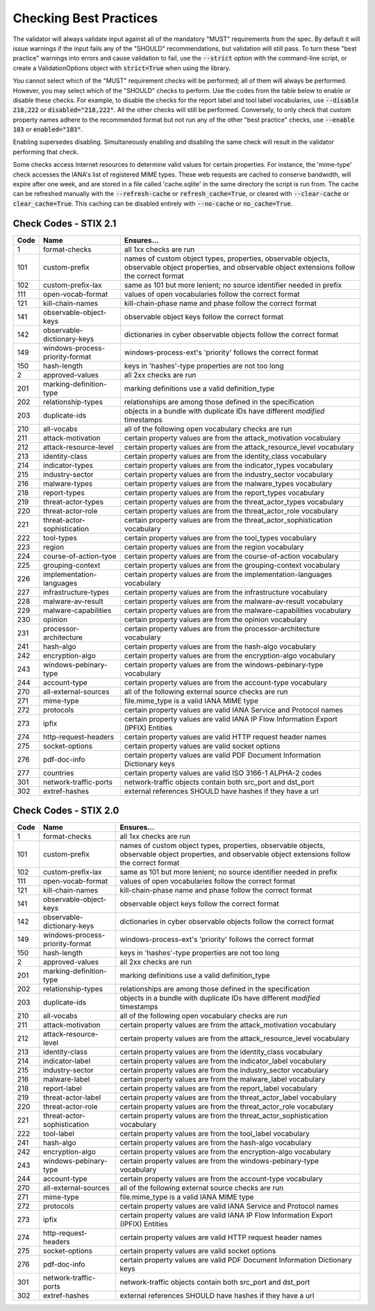 Checking Best Practices
=======================

The validator will always validate input against all of the mandatory
"MUST" requirements from the spec. By default it will issue warnings
if the input fails any of the "SHOULD" recommendations, but validation
will still pass. To turn these "best practice" warnings into errors
and cause validation to fail, use the :code:`--strict` option with the
command-line script, or create a ValidationOptions object with
:code:`strict=True` when using the library.

You cannot select which of the "MUST" requirement checks will be
performed; all of them will always be performed. However, you may
select which of the "SHOULD" checks to perform. Use the codes from the
table below to enable or disable these checks. For example, to disable
the checks for the report label and tool label vocabularies, use
:code:`--disable 218,222` or :code:`disabled="218,222"`. All the other
checks will still be performed. Conversely, to only check that custom
property names adhere to the recommended format but not run any of the
other "best practice" checks, use :code:`--enable 103` or
:code:`enabled="103"`.

Enabling supersedes disabling. Simultaneously enabling and disabling
the same check will result in the validator performing that check.

Some checks access Internet resources to determine valid values for
certain properties. For instance, the 'mime-type' check accesses the
IANA's list of registered MIME types. These web requests are cached to
conserve bandwidth, will expire after one week, and are stored in a
file called 'cache.sqlite' in the same directory the script is run
from. The cache can be refreshed manually with the :code:`--refresh-cache`
or :code:`refresh_cache=True`, or cleared with :code:`--clear-cache` or
:code:`clear_cache=True`. This caching can be disabled entirely with
:code:`--no-cache` or :code:`no_cache=True`.

Check Codes - STIX 2.1
----------------------

+--------+-----------------------------+----------------------------------------+
|**Code**|**Name**                     |**Ensures...**                          |
+--------+-----------------------------+----------------------------------------+
|   1    | format-checks               | all 1xx checks are run                 |
+--------+-----------------------------+----------------------------------------+
|  101   | custom-prefix               | names of custom object types,          |
|        |                             | properties, observable objects,        |
|        |                             | observable object properties, and      |
|        |                             | observable object extensions follow    |
|        |                             | the correct format                     |
+--------+-----------------------------+----------------------------------------+
|  102   | custom-prefix-lax           | same as 101 but more lenient; no       |
|        |                             | source identifier needed in prefix     |
+--------+-----------------------------+----------------------------------------+
|  111   | open-vocab-format           | values of open vocabularies follow the |
|        |                             | correct format                         |
+--------+-----------------------------+----------------------------------------+
|  121   | kill-chain-names            | kill-chain-phase name and phase follow |
|        |                             | the correct format                     |
+--------+-----------------------------+----------------------------------------+
|  141   | observable-object-keys      | observable object keys follow the      |
|        |                             | correct format                         |
+--------+-----------------------------+----------------------------------------+
|  142   | observable-dictionary-keys  | dictionaries in cyber observable       |
|        |                             | objects follow the correct format      |
+--------+-----------------------------+----------------------------------------+
|  149   | windows-process-priority-\  | windows-process-ext's 'priority'       |
|        | format                      | follows the correct format             |
+--------+-----------------------------+----------------------------------------+
|  150   | hash-length                 | keys in 'hashes'-type properties are   |
|        |                             | not too long                           |
+--------+-----------------------------+----------------------------------------+
|   2    | approved-values             | all 2xx checks are run                 |
+--------+-----------------------------+----------------------------------------+
|  201   | marking-definition-type     | marking definitions use a valid        |
|        |                             | definition_type                        |
+--------+-----------------------------+----------------------------------------+
|  202   | relationship-types          | relationships are among those defined  |
|        |                             | in the specification                   |
+--------+-----------------------------+----------------------------------------+
|  203   | duplicate-ids               | objects in a bundle with duplicate IDs |
|        |                             | have different `modified` timestamps   |
+--------+-----------------------------+----------------------------------------+
|  210   | all-vocabs                  | all of the following open vocabulary   |
|        |                             | checks are run                         |
+--------+-----------------------------+----------------------------------------+
|  211   | attack-motivation           | certain property values are from the   |
|        |                             | attack_motivation vocabulary           |
+--------+-----------------------------+----------------------------------------+
|  212   | attack-resource-level       | certain property values are from the   |
|        |                             | attack_resource_level vocabulary       |
+--------+-----------------------------+----------------------------------------+
|  213   | identity-class              | certain property values are from the   |
|        |                             | identity_class vocabulary              |
+--------+-----------------------------+----------------------------------------+
|  214   | indicator-types             | certain property values are from the   |
|        |                             | indicator_types vocabulary             |
+--------+-----------------------------+----------------------------------------+
|  215   | industry-sector             | certain property values are from the   |
|        |                             | industry_sector vocabulary             |
+--------+-----------------------------+----------------------------------------+
|  216   | malware-types               | certain property values are from the   |
|        |                             | malware_types vocabulary               |
+--------+-----------------------------+----------------------------------------+
|  218   | report-types                | certain property values are from the   |
|        |                             | report_types vocabulary                |
+--------+-----------------------------+----------------------------------------+
|  219   | threat-actor-types          | certain property values are from the   |
|        |                             | threat_actor_types vocabulary          |
+--------+-----------------------------+----------------------------------------+
|  220   | threat-actor-role           | certain property values are from the   |
|        |                             | threat_actor_role vocabulary           |
+--------+-----------------------------+----------------------------------------+
|  221   | threat-actor-sophistication | certain property values are from the   |
|        |                             | threat_actor_sophistication vocabulary |
+--------+-----------------------------+----------------------------------------+
|  222   | tool-types                  | certain property values are from the   |
|        |                             | tool_types vocabulary                  |
+--------+-----------------------------+----------------------------------------+
|  223   | region                      | certain property values are from the   |
|        |                             | region vocabulary                      |
+--------+-----------------------------+----------------------------------------+
|  224   | course-of-action-tyoe       | certain property values are from the   |
|        |                             | course-of-action vocabulary            |
+--------+-----------------------------+----------------------------------------+
|  225   | grouping-context            | certain property values are from the   |
|        |                             | grouping-context vocabulary            |
+--------+-----------------------------+----------------------------------------+
|  226   | implementation-languages    | certain property values are from the   |
|        |                             | implementation-languages vocabulary    |
+--------+-----------------------------+----------------------------------------+
|  227   | infrastructure-types        | certain property values are from the   |
|        |                             | infrastructure vocabulary              |
+--------+-----------------------------+----------------------------------------+
|  228   | malware-av-result           | certain property values are from the   |
|        |                             | malware-av-result vocabulary           |
+--------+-----------------------------+----------------------------------------+
|  229   | malware-capabilities        | certain property values are from the   |
|        |                             | malware-capabilities vocabulary        |
+--------+-----------------------------+----------------------------------------+
|  230   | opinion                     | certain property values are from the   |
|        |                             | opinion vocabulary                     |
+--------+-----------------------------+----------------------------------------+
|  231   | processor-architecture      | certain property values are from the   |
|        |                             | processor-architecture vocabulary      |
+--------+-----------------------------+----------------------------------------+
|  241   | hash-algo                   | certain property values are from the   |
|        |                             | hash-algo vocabulary                   |
+--------+-----------------------------+----------------------------------------+
|  242   | encryption-algo             | certain property values are from the   |
|        |                             | encryption-algo vocabulary             |
+--------+-----------------------------+----------------------------------------+
|  243   | windows-pebinary-type       | certain property values are from the   |
|        |                             | windows-pebinary-type vocabulary       |
+--------+-----------------------------+----------------------------------------+
|  244   | account-type                | certain property values are from the   |
|        |                             | account-type vocabulary                |
+--------+-----------------------------+----------------------------------------+
|  270   | all-external-sources        | all of the following external source   |
|        |                             | checks are run                         |
+--------+-----------------------------+----------------------------------------+
|  271   | mime-type                   | file.mime_type is a valid IANA MIME    |
|        |                             | type                                   |
+--------+-----------------------------+----------------------------------------+
|  272   | protocols                   | certain property values are valid IANA |
|        |                             | Service and Protocol names             |
+--------+-----------------------------+----------------------------------------+
|  273   | ipfix                       | certain property values are valid IANA |
|        |                             | IP Flow Information Export (IPFIX)     |
|        |                             | Entities                               |
+--------+-----------------------------+----------------------------------------+
|  274   | http-request-headers        | certain property values are valid HTTP |
|        |                             | request header names                   |
+--------+-----------------------------+----------------------------------------+
|  275   | socket-options              | certain property values are valid      |
|        |                             | socket options                         |
+--------+-----------------------------+----------------------------------------+
|  276   | pdf-doc-info                | certain property values are valid PDF  |
|        |                             | Document Information Dictionary keys   |
+--------+-----------------------------+----------------------------------------+
|  277   | countries                   | certain property values are valid ISO  |
|        |                             | 3166-1 ALPHA-2 codes                   |
+--------+-----------------------------+----------------------------------------+
|  301   | network-traffic-ports       | network-traffic objects contain both   |
|        |                             | src_port and dst_port                  |
+--------+-----------------------------+----------------------------------------+
|  302   | extref-hashes               | external references SHOULD have hashes |
|        |                             | if they have a url                     |
+--------+-----------------------------+----------------------------------------+

Check Codes - STIX 2.0
----------------------

+--------+-----------------------------+----------------------------------------+
|**Code**|**Name**                     |**Ensures...**                          |
+--------+-----------------------------+----------------------------------------+
|   1    | format-checks               | all 1xx checks are run                 |
+--------+-----------------------------+----------------------------------------+
|  101   | custom-prefix               | names of custom object types,          |
|        |                             | properties, observable objects,        |
|        |                             | observable object properties, and      |
|        |                             | observable object extensions follow    |
|        |                             | the correct format                     |
+--------+-----------------------------+----------------------------------------+
|  102   | custom-prefix-lax           | same as 101 but more lenient; no       |
|        |                             | source identifier needed in prefix     |
+--------+-----------------------------+----------------------------------------+
|  111   | open-vocab-format           | values of open vocabularies follow the |
|        |                             | correct format                         |
+--------+-----------------------------+----------------------------------------+
|  121   | kill-chain-names            | kill-chain-phase name and phase follow |
|        |                             | the correct format                     |
+--------+-----------------------------+----------------------------------------+
|  141   | observable-object-keys      | observable object keys follow the      |
|        |                             | correct format                         |
+--------+-----------------------------+----------------------------------------+
|  142   | observable-dictionary-keys  | dictionaries in cyber observable       |
|        |                             | objects follow the correct format      |
+--------+-----------------------------+----------------------------------------+
|  149   | windows-process-priority-\  | windows-process-ext's 'priority'       |
|        | format                      | follows the correct format             |
+--------+-----------------------------+----------------------------------------+
|  150   | hash-length                 | keys in 'hashes'-type properties are   |
|        |                             | not too long                           |
+--------+-----------------------------+----------------------------------------+
|   2    | approved-values             | all 2xx checks are run                 |
+--------+-----------------------------+----------------------------------------+
|  201   | marking-definition-type     | marking definitions use a valid        |
|        |                             | definition_type                        |
+--------+-----------------------------+----------------------------------------+
|  202   | relationship-types          | relationships are among those defined  |
|        |                             | in the specification                   |
+--------+-----------------------------+----------------------------------------+
|  203   | duplicate-ids               | objects in a bundle with duplicate IDs |
|        |                             | have different `modified` timestamps   |
+--------+-----------------------------+----------------------------------------+
|  210   | all-vocabs                  | all of the following open vocabulary   |
|        |                             | checks are run                         |
+--------+-----------------------------+----------------------------------------+
|  211   | attack-motivation           | certain property values are from the   |
|        |                             | attack_motivation vocabulary           |
+--------+-----------------------------+----------------------------------------+
|  212   | attack-resource-level       | certain property values are from the   |
|        |                             | attack_resource_level vocabulary       |
+--------+-----------------------------+----------------------------------------+
|  213   | identity-class              | certain property values are from the   |
|        |                             | identity_class vocabulary              |
+--------+-----------------------------+----------------------------------------+
|  214   | indicator-label             | certain property values are from the   |
|        |                             | indicator_label vocabulary             |
+--------+-----------------------------+----------------------------------------+
|  215   | industry-sector             | certain property values are from the   |
|        |                             | industry_sector vocabulary             |
+--------+-----------------------------+----------------------------------------+
|  216   | malware-label               | certain property values are from the   |
|        |                             | malware_label vocabulary               |
+--------+-----------------------------+----------------------------------------+
|  218   | report-label                | certain property values are from the   |
|        |                             | report_label vocabulary                |
+--------+-----------------------------+----------------------------------------+
|  219   | threat-actor-label          | certain property values are from the   |
|        |                             | threat_actor_label vocabulary          |
+--------+-----------------------------+----------------------------------------+
|  220   | threat-actor-role           | certain property values are from the   |
|        |                             | threat_actor_role vocabulary           |
+--------+-----------------------------+----------------------------------------+
|  221   | threat-actor-sophistication | certain property values are from the   |
|        |                             | threat_actor_sophistication vocabulary |
+--------+-----------------------------+----------------------------------------+
|  222   | tool-label                  | certain property values are from the   |
|        |                             | tool_label vocabulary                  |
+--------+-----------------------------+----------------------------------------+
|  241   | hash-algo                   | certain property values are from the   |
|        |                             | hash-algo vocabulary                   |
+--------+-----------------------------+----------------------------------------+
|  242   | encryption-algo             | certain property values are from the   |
|        |                             | encryption-algo vocabulary             |
+--------+-----------------------------+----------------------------------------+
|  243   | windows-pebinary-type       | certain property values are from the   |
|        |                             | windows-pebinary-type vocabulary       |
+--------+-----------------------------+----------------------------------------+
|  244   | account-type                | certain property values are from the   |
|        |                             | account-type vocabulary                |
+--------+-----------------------------+----------------------------------------+
|  270   | all-external-sources        | all of the following external source   |
|        |                             | checks are run                         |
+--------+-----------------------------+----------------------------------------+
|  271   | mime-type                   | file.mime_type is a valid IANA MIME    |
|        |                             | type                                   |
+--------+-----------------------------+----------------------------------------+
|  272   | protocols                   | certain property values are valid IANA |
|        |                             | Service and Protocol names             |
+--------+-----------------------------+----------------------------------------+
|  273   | ipfix                       | certain property values are valid IANA |
|        |                             | IP Flow Information Export (IPFIX)     |
|        |                             | Entities                               |
+--------+-----------------------------+----------------------------------------+
|  274   | http-request-headers        | certain property values are valid HTTP |
|        |                             | request header names                   |
+--------+-----------------------------+----------------------------------------+
|  275   | socket-options              | certain property values are valid      |
|        |                             | socket options                         |
+--------+-----------------------------+----------------------------------------+
|  276   | pdf-doc-info                | certain property values are valid PDF  |
|        |                             | Document Information Dictionary keys   |
+--------+-----------------------------+----------------------------------------+
|  301   | network-traffic-ports       | network-traffic objects contain both   |
|        |                             | src_port and dst_port                  |
+--------+-----------------------------+----------------------------------------+
|  302   | extref-hashes               | external references SHOULD have hashes |
|        |                             | if they have a url                     |
+--------+-----------------------------+----------------------------------------+
